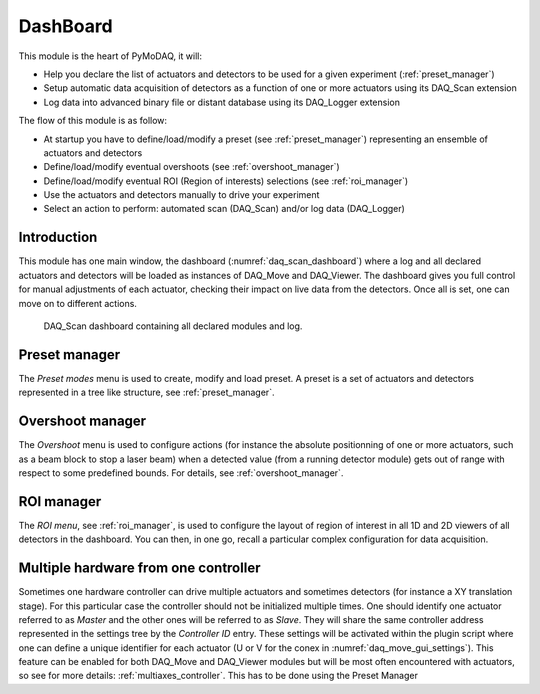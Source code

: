 .. _Dashboard_module:

DashBoard
=========

This module is the heart of PyMoDAQ, it will:

* Help you declare the list of actuators and detectors to be used for a given experiment (:ref:`preset_manager`)
* Setup automatic data acquisition of detectors as a function of one or more actuators using its DAQ_Scan extension
* Log data into advanced binary file or distant database using its DAQ_Logger extension


The flow of this module is as follow:

* At startup you have to define/load/modify a preset (see :ref:`preset_manager`) representing an ensemble of actuators and detectors
* Define/load/modify eventual overshoots (see :ref:`overshoot_manager`)
* Define/load/modify eventual ROI (Region of interests) selections (see :ref:`roi_manager`)
* Use the actuators and detectors manually to drive your experiment
* Select an action to perform: automated scan (DAQ_Scan) and/or log data (DAQ_Logger)


Introduction
------------

This module has one main window,
the dashboard (:numref:`daq_scan_dashboard`) where a log and all declared actuators and detectors
will be loaded as instances of DAQ_Move and DAQ_Viewer.
The dashboard gives you full control for manual adjustments
of each actuator, checking their impact on live data from the detectors. Once all is set, one can move on to
different actions.


  .. _daq_scan_dashboard:

.. figure:: /image/dashboard.PNG
   :alt: dashboard

   DAQ_Scan dashboard containing all declared modules and log.

.. :download:`png <dashboard.png>`


Preset manager
--------------

The *Preset modes* menu is used to create, modify and load preset. A preset is a set of
actuators and detectors represented in a tree like structure, see :ref:`preset_manager`.

Overshoot manager
-----------------

The *Overshoot* menu is used to configure actions (for instance the absolute positionning of one or more
actuators, such as a beam block to stop a laser beam) when a detected value (from a running detector module) gets
out of range with respect to some predefined bounds. For details, see :ref:`overshoot_manager`.


ROI manager
-----------
The *ROI menu*, see :ref:`roi_manager`, is used to configure the layout of region of interest in all 1D and 2D viewers
of all detectors in the dashboard. You can then, in one go, recall a particular complex configuration for data acquisition.

.. _multiple_hardware:

Multiple hardware from one controller
-------------------------------------

Sometimes one hardware controller can drive multiple actuators and sometimes detectors (for instance a XY translation stage). For
this particular case the controller should not be initialized multiple times. One should identify one actuator
referred to as *Master* and the other ones will be referred to as *Slave*. They will share the same controller
address represented in the settings tree by the *Controller ID* entry. These settings will be activated
within the plugin script where one can define a unique identifier for each actuator (U or V for the conex
in :numref:`daq_move_gui_settings`). This feature can be enabled for both DAQ_Move and DAQ_Viewer modules but will be
most often encountered with actuators, so see for more details: :ref:`multiaxes_controller`. This has to be done using the Preset Manager
